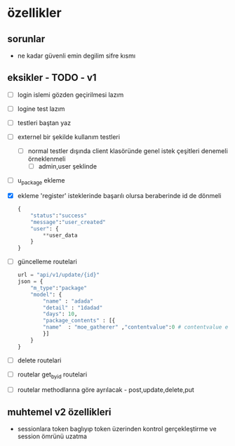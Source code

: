 * özellikler

** sorunlar

- ne kadar güvenli emin degilim sifre kısmı

** eksikler - TODO - v1
    - [ ] login islemi gözden geçirilmesi lazım
    - [ ] logine test lazım
    - [ ] testleri baştan yaz
    - [ ]externel bir şekilde kullanım testleri
      - [ ] normal testler dışında client klasöründe genel istek çeşitleri denemeli örneklenmeli
        - [ ] admin,user şeklinde
    - [ ] u_package ekleme
    - [X] ekleme 'register' isteklerinde başarılı olursa beraberinde id de dönmeli
        #+begin_src python
            {
                "status":"success"
                "message":"user_created"
                "user": {
                    **user_data
                }
            }
        #+end_src
    - [ ] güncelleme  routelari
        #+begin_src python
        url = "api/v1/update/{id}"
        json = {
            "m_type":"package"
            "model": {
                "name" : "adada"
                "detail" : "1dadad"
                "days": 10,
                "package_contents" : [{
                "name"  : "moe_gatherer" ,"contentvalue":0 # contentvalue enum degeri
                }]
            }
        }
        #+end_src
    - [ ] delete routelari
    - [ ] routelar get_by_id routelari
    - [ ] routelar methodlarına göre ayrılacak - post,update,delete,put

** muhtemel v2 özellikleri

- sessionlara token baglıyıp token üzerinden kontrol gerçekleştirme ve session ömrünü uzatma
